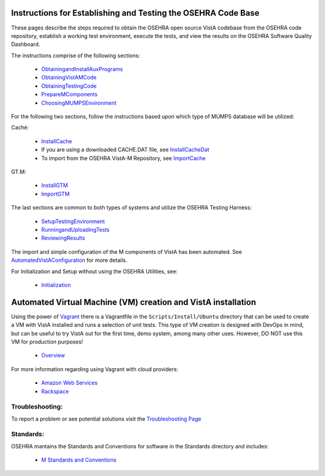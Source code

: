 ﻿.. figure::
   http://code.osehra.org/content/named/SHA1/50394d75-OSEHRAllianceLogo.png
   :align: center

Instructions for Establishing and Testing the OSEHRA Code Base
---------------------------------------------------------------

These pages describe the steps required to obtain the OSEHRA open source VistA
codebase from the OSEHRA code repository, establish a working test environment,
execute the tests, and view the results on the OSEHRA Software Quality
Dashboard.

The instructions comprise of the following sections:

  * ObtainingandInstallAuxPrograms_
  * ObtainingVistAMCode_
  * ObtainingTestingCode_
  * PrepareMComponents_
  * ChoosingMUMPSEnvironment_

For the following two sections, follow the instructions based upon which type of
MUMPS database will be utilized:

Caché:

  * InstallCache_
  * If you are using a downloaded CACHE.DAT file, see InstallCacheDat_
  * To import from the OSEHRA VistA-M Repository, see ImportCache_

GT.M:

  * InstallGTM_
  * ImportGTM_

The last sections are common to both types of systems and utilize the OSEHRA
Testing Harness:

  * SetupTestingEnvironment_
  * RunningandUploadingTests_
  * ReviewingResults_

The import and simple configuration of the M components of VistA has been
automated. See AutomatedVistAConfiguration_ for more details.

For Initialization and Setup without using the OSEHRA Utilities, see:

  * Initialization_

Automated Virtual Machine (VM) creation and VistA installation
--------------------------------------------------------------

Using the power of Vagrant_ there is a Vagrantfile in the
``Scripts/Install/Ubuntu`` directory that can be used to create a VM with VistA
installed and runs a selection of unit tests. This type of VM creation is
designed with DevOps in mind, but can be useful to try VistA out for the first
time, demo system, among many other uses. However, DO NOT use this VM for
production purposes!

  * Overview_

For more information regarding using Vagrant with cloud providers:

  * `Amazon Web Services`_
  * Rackspace_

Troubleshooting:
````````````````

To report a problem or see potential solutions visit the `Troubleshooting Page`_

Standards:
``````````

OSEHRA mantains the Standards and Conventions for software in the Standards
directory and includes:

  * `M Standards and Conventions`_

.. _`Troubleshooting Page`:
   http://www.osehra.org/wiki/troubleshooting-installation-and-testing
.. _ObtainingandInstallAuxPrograms: ObtainingandInstallAuxPrograms.rst
.. _ObtainingVistAMCode: ObtainingVistAMCode.rst
.. _ChoosingMUMPSEnvironment: ChoosingMUMPSEnvironment.rst
.. _InstallCache: InstallCache.rst
.. _InstallCacheDat: InstallCacheDat.rst
.. _ImportCache: ImportCache.rst
.. _InstallGTM: InstallGTM.rst
.. _ImportGTM: ImportGTM.rst
.. _ObtainingTestingCode: ObtainingTestingCode.rst
.. _SetupTestingEnvironment: SetupTestingEnvironment.rst
.. _RunningandUploadingTests: RunningandUploadingTests.rst
.. _ReviewingResults: ReviewingResults.rst
.. _AutomatedVistAConfiguration: AutomatedVistAConfiguration.rst
.. _PrepareMComponents: PrepareMComponents.rst
.. _Initialization: Initialization.rst
.. _Vagrant: http://www.vagrantup.com
.. _Overview: Install/Vagrant.rst
.. _`Amazon Web Services`: Install/AWS.rst
.. _Rackspace: Install/Rackspace.rst
.. _`M Standards and Conventions`: Standards/SAC.rst
